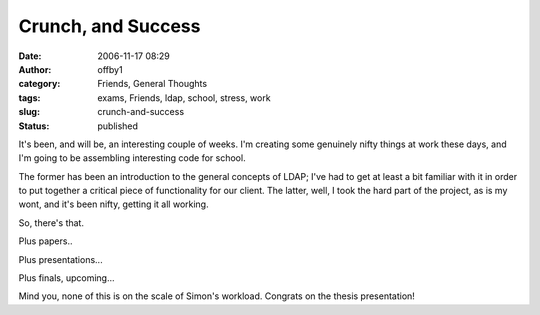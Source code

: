 Crunch, and Success
###################
:date: 2006-11-17 08:29
:author: offby1
:category: Friends, General Thoughts
:tags: exams, Friends, ldap, school, stress, work
:slug: crunch-and-success
:status: published

It's been, and will be, an interesting couple of weeks. I'm creating
some genuinely nifty things at work these days, and I'm going to be
assembling interesting code for school.

The former has been an introduction to the general concepts of LDAP;
I've had to get at least a bit familiar with it in order to put together
a critical piece of functionality for our client. The latter, well, I
took the hard part of the project, as is my wont, and it's been nifty,
getting it all working.

So, there's that.

Plus papers..

Plus presentations...

Plus finals, upcoming...

Mind you, none of this is on the scale of Simon's workload. Congrats on
the thesis presentation!
